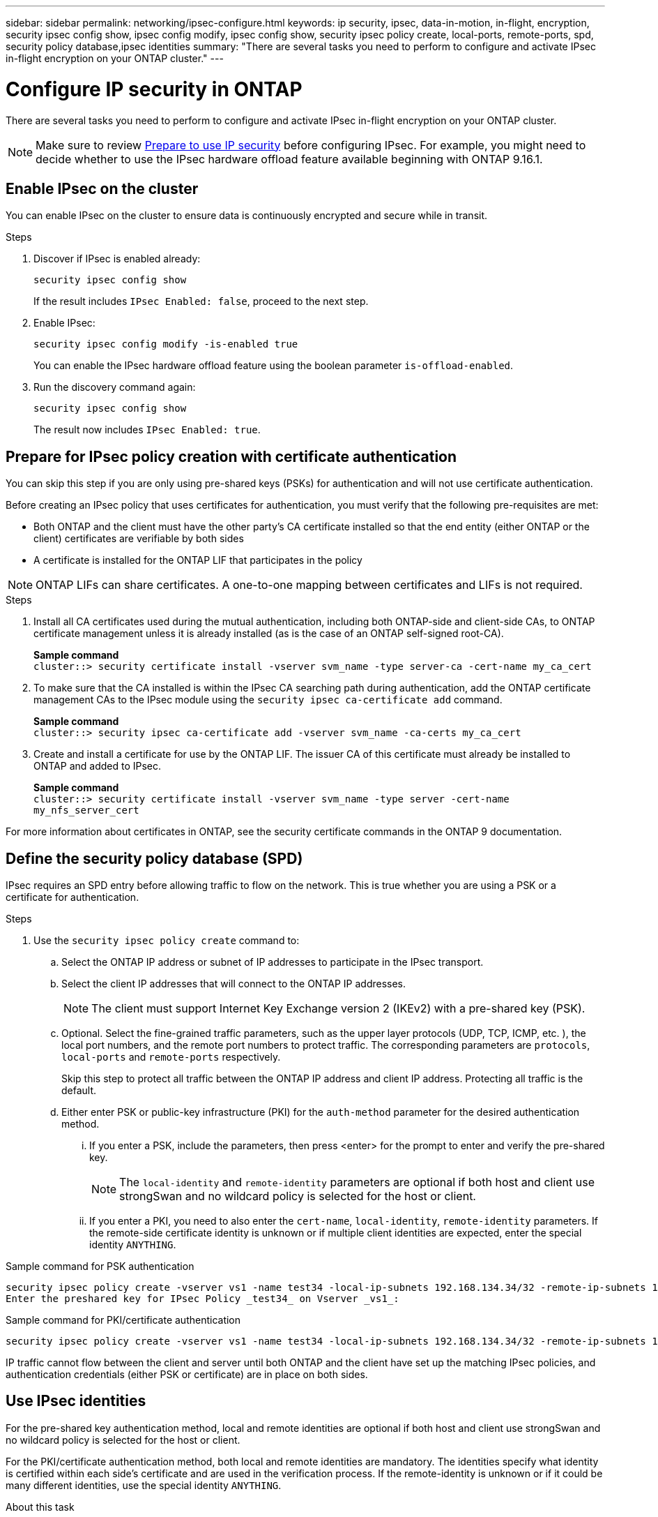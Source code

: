 ---
sidebar: sidebar
permalink: networking/ipsec-configure.html
keywords: ip security, ipsec, data-in-motion, in-flight, encryption, security ipsec config show, ipsec config modify, ipsec config show, security ipsec policy create, local-ports, remote-ports, spd, security policy database,ipsec identities
summary: "There are several tasks you need to perform to configure and activate IPsec in-flight encryption on your ONTAP cluster."
---

= Configure IP security in ONTAP
:hardbreaks:
:nofooter:
:icons: font
:linkattrs:
:imagesdir: ../media/

[.lead]
There are several tasks you need to perform to configure and activate IPsec in-flight encryption on your ONTAP cluster.

[NOTE]
Make sure to review link:../networking/ipsec-prepare.html[Prepare to use IP security] before configuring IPsec. For example, you might need to decide whether to use the IPsec hardware offload feature available beginning with ONTAP 9.16.1.

== Enable IPsec on the cluster

You can enable IPsec on the cluster to ensure data is continuously encrypted and secure while in transit.

.Steps

. Discover if IPsec is enabled already:
+
`security ipsec config show`
+
If the result includes `IPsec Enabled: false`, proceed to the next step.

. Enable IPsec:
+
`security ipsec config modify -is-enabled true`
+
You can enable the IPsec hardware offload feature using the boolean parameter `is-offload-enabled`.

. Run the discovery command again:
+
`security ipsec config show`
+
The result now includes `IPsec Enabled: true`.

== Prepare for IPsec policy creation with certificate authentication

You can skip this step if you are only using pre-shared keys (PSKs) for authentication and will not use certificate authentication.

Before creating an IPsec policy that uses certificates for authentication, you must verify that the following pre-requisites are met:

* Both ONTAP and the client must have the other party's CA certificate installed so that the end entity (either ONTAP or the client) certificates are verifiable by both sides

* A certificate is installed for the ONTAP LIF that participates in the policy

[NOTE]
ONTAP LIFs can share certificates. A one-to-one mapping between certificates and LIFs is not required.

.Steps

. Install all CA certificates used during the mutual authentication, including both ONTAP-side and client-side CAs, to ONTAP certificate management unless it is already installed (as is the case of an ONTAP self-signed root-CA).
+
*Sample command*
`cluster::> security certificate install -vserver svm_name -type server-ca -cert-name my_ca_cert`

. To make sure that the CA installed is within the IPsec CA searching path during authentication, add the ONTAP certificate management CAs to the IPsec module using the `security ipsec ca-certificate add` command.
+
*Sample command*
`cluster::> security ipsec ca-certificate add -vserver svm_name -ca-certs my_ca_cert`

. Create and install a certificate for use by the ONTAP LIF. The issuer CA of this certificate must already be installed to ONTAP and added to IPsec.
+
*Sample command*
`cluster::> security certificate install -vserver svm_name -type server -cert-name my_nfs_server_cert`

For more information about certificates in ONTAP, see the security certificate commands in the ONTAP 9 documentation.

== Define the security policy database (SPD)

IPsec requires an SPD entry before allowing traffic to flow on the network. This is true whether you are using a PSK or a certificate for authentication.

.Steps

. Use the `security ipsec policy create` command to:

.. Select the ONTAP IP address or subnet of IP addresses to participate in the IPsec transport.
.. Select the client IP addresses that will connect to the ONTAP IP addresses.
+
[NOTE]
The client must support Internet Key Exchange version 2 (IKEv2) with a pre-shared key (PSK).
+
.. Optional. Select the fine-grained traffic parameters, such as the upper layer protocols (UDP,  TCP,  ICMP,  etc. ), the local port numbers, and the remote port numbers to protect traffic. The corresponding parameters are `protocols`, `local-ports` and `remote-ports` respectively.
+
Skip this step to protect all traffic between the ONTAP IP address and client IP address. Protecting all traffic is the default.

.. Either enter PSK or public-key infrastructure (PKI) for the `auth-method` parameter for the desired authentication method.
... If you enter a PSK, include the parameters, then press <enter> for the prompt to enter and verify the pre-shared key.
+
[NOTE]
The `local-identity` and `remote-identity` parameters are optional if both host and client use strongSwan and no wildcard policy is selected for the host or client.
... If you enter a PKI, you need to also enter the `cert-name`, `local-identity`, `remote-identity` parameters. If the remote-side certificate identity is unknown or if multiple client identities are expected, enter the special identity `ANYTHING`.

.Sample command for PSK authentication

....
security ipsec policy create -vserver vs1 -name test34 -local-ip-subnets 192.168.134.34/32 -remote-ip-subnets 192.168.134.44/32
Enter the preshared key for IPsec Policy _test34_ on Vserver _vs1_:
....

.Sample command for PKI/certificate authentication

....
security ipsec policy create -vserver vs1 -name test34 -local-ip-subnets 192.168.134.34/32 -remote-ip-subnets 192.168.134.44/32 -local-ports 2049 -protocols tcp -auth-method PKI -cert-name my_nfs_server_cert -local-identity CN=netapp.ipsec.lif1.vs0 -remote-identity ANYTHING
....

IP traffic cannot flow between the client and server until both ONTAP and the client have set up the matching IPsec policies, and authentication credentials (either PSK or certificate) are in place on both sides.

== Use IPsec identities

For the pre-shared key authentication method, local and remote identities are optional if both host and client use strongSwan and no wildcard policy is selected for the host or client.

For the PKI/certificate authentication method, both local and remote identities are mandatory. The identities specify what identity is certified within each side's certificate and are used in the verification process. If the remote-identity is unknown or if it could be many different identities, use the special identity `ANYTHING`.

.About this task

Within ONTAP, identities are specified by modifying the SPD entry or during SPD policy creation. The SPD can be an IP address or string format identity name.

.Steps

. Use the following command to modify an existing SPD identity setting:

`security ipsec policy modify`

.Sample command

`security ipsec policy modify -vserver _vs1_ -name _test34_ -local-identity _192.168.134.34_ -remote-identity _client.fooboo.com_`

== IPsec multiple client configuration

When a small number of clients need to leverage IPsec, using a single SPD entry for each client is sufficient. However, when hundreds or even thousands of clients need to leverage IPsec, NetApp recommends using an IPsec multiple client configuration.

.About this task

ONTAP supports connecting multiple clients across many networks to a single SVM IP address with IPsec enabled. You can accomplish this using one of the following methods:

* *Subnet configuration*
+
To allow all clients on a particular subnet (192.168.134.0/24 for example) to connect to a single SVM IP address using a single SPD policy entry, you must specify the `remote-ip-subnets` in subnet form. Additionally, you must specify the `remote-identity` field with the correct client-side identity.

[NOTE]
When using a single policy entry in a subnet configuration, IPsec clients in that subnet share the IPsec identity and pre-shared key (PSK). However, this is not true with certificate authentication. When using certificates each client can use either their own unique certificate or a shared certificate to authenticate. ONTAP IPsec checks the validity of the certificate based on the CAs installed on its local trust store. ONTAP also supports certificate revocation list (CRL) checking.

* *Allow all clients configuration*
+
To allow any client, regardless of their source IP address, to connect to the SVM IPsec-enabled IP address, use the `0.0.0.0/0` wildcard when specifying the `remote-ip-subnets` field.
+
Additionally, you must specify the `remote-identity` field with the correct client-side identity. For certificate authentication, you can enter `ANYTHING`.
+
Also, when the `0.0.0.0/0` wildcard is used, you must configure a specific local or remote port number to use. For example, `NFS port 2049`.
+
.Steps
+
. Use one of the following commands to configure IPsec for multiple clients.

.. If you are using *subnet configuration* to support multiple IPsec clients:
+
`security ipsec policy create -vserver _vserver_name_ -name _policy_name_ -local-ip-subnets _IPsec_IP_address/32_ -remote-ip-subnets _IP_address/subnet_ -local-identity _local_id_ -remote-identity _remote_id_`
+
.Sample command
+
`security ipsec policy create -vserver _vs1_ -name _subnet134_ -local-ip-subnets _192.168.134.34/32_ -remote-ip-subnets _192.168.134.0/24_ -local-identity _ontap_side_identity_ -remote-identity _client_side_identity_`
+
.. If you are using *allow all clients configuration* to support multiple IPsec clients:
+
`security ipsec policy create -vserver _vserver_name_ -name _policy_name_ -local-ip-subnets _IPsec_IP_address/32_ -remote-ip-subnets _0.0.0.0/0_ -local-ports _port_number_ -local-identity _local_id_ -remote-identity _remote_id_`
+
.Sample command
+
`security ipsec policy create -vserver _vs1_ -name _test35_ -local-ip-subnets _IPsec_IP_address/32_ -remote-ip-subnets _0.0.0.0/0_ -local-ports _2049_ -local-identity _ontap_side_identity_ -remote-identity _client_side_identity_`

== Display IPsec statistics

Through negotiation, a security channel called an IKE Security Association (SA) can be established between the ONTAP SVM IP address and the client IP address. IPsec SAs are installed on both endpoints to do the actual data encryption and decryption work. You can use statistics commands to check the status of both IPsec SAs and IKE SAs.

[NOTE]
If you are using the IPsec hardware offload feature, several new counters are displayed with the command `security ipsec config show-ipsecsa`.

.Sample commands

IKE SA sample command:

`security ipsec show-ikesa -node _hosting_node_name_for_svm_ip_`

IPsec SA sample command and output:

`security ipsec show-ipsecsa -node _hosting_node_name_for_svm_ip_`

....
cluster1::> security ipsec show-ikesa -node cluster1-node1
            Policy Local           Remote
Vserver     Name   Address         Address         Initator-SPI     State
----------- ------ --------------- --------------- ---------------- -----------
vs1         test34
                   192.168.134.34  192.168.134.44  c764f9ee020cec69 ESTABLISHED
....

IPsec SA sample command and output:

....
security ipsec show-ipsecsa -node hosting_node_name_for_svm_ip

cluster1::> security ipsec show-ipsecsa -node cluster1-node1
            Policy  Local           Remote          Inbound  Outbound
Vserver     Name    Address         Address         SPI      SPI      State
----------- ------- --------------- --------------- -------- -------- ---------
vs1         test34
                    192.168.134.34  192.168.134.44  c4c5b3d6 c2515559 INSTALLED
....

// 2025 Mar 18, ONTAPDOC-2722
// 2024 Oct 28 ONTAPDOC-2338
// 2024 Feb 22, ONTAPDOC 1690
// 2023 June 23, ontap-issues #787
// 2022 Oct 03, Jira ONTAPDOC-664
// 2022 Jun 14, ontap-issues #537
// Created with NDAC Version 2.0 (August 17, 2020)
// restructured: March 2021
// enhanced keywords May 2021
// IPsec certificate authentication November 2021, ONTAP 9.10.1, IE-406, IE-407, and IE-408